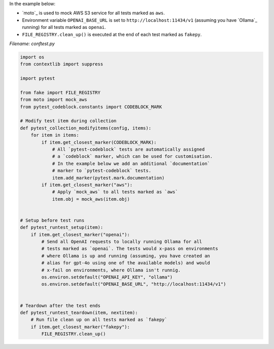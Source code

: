 In the example below:

- `moto`_ is used to mock AWS S3 service for all tests marked as ``aws``.
- Environment variable ``OPENAI_BASE_URL`` is set
  to ``http://localhost:11434/v1`` (assuming you have `Ollama`_ running) for
  all tests marked as ``openai``.
- ``FILE_REGISTRY.clean_up()`` is executed at the end of each test marked
  as ``fakepy``.

*Filename: conftest.py*

.. code-block:: python

    import os
    from contextlib import suppress

    import pytest

    from fake import FILE_REGISTRY
    from moto import mock_aws
    from pytest_codeblock.constants import CODEBLOCK_MARK

    # Modify test item during collection
    def pytest_collection_modifyitems(config, items):
        for item in items:
            if item.get_closest_marker(CODEBLOCK_MARK):
                # All `pytest-codeblock` tests are automatically assigned
                # a `codeblock` marker, which can be used for customisation.
                # In the example below we add an additional `documentation`
                # marker to `pytest-codeblock` tests.
                item.add_marker(pytest.mark.documentation)
            if item.get_closest_marker("aws"):
                # Apply `mock_aws` to all tests marked as `aws`
                item.obj = mock_aws(item.obj)


    # Setup before test runs
    def pytest_runtest_setup(item):
        if item.get_closest_marker("openai"):
            # Send all OpenAI requests to locally running Ollama for all
            # tests marked as `openai`. The tests would x-pass on environments
            # where Ollama is up and running (assuming, you have created an
            # alias for gpt-4o using one of the available models) and would
            # x-fail on environments, where Ollama isn't runnig.
            os.environ.setdefault("OPENAI_API_KEY", "ollama")
            os.environ.setdefault("OPENAI_BASE_URL", "http://localhost:11434/v1")


    # Teardown after the test ends
    def pytest_runtest_teardown(item, nextitem):
        # Run file clean up on all tests marked as `fakepy`
        if item.get_closest_marker("fakepy"):
            FILE_REGISTRY.clean_up()